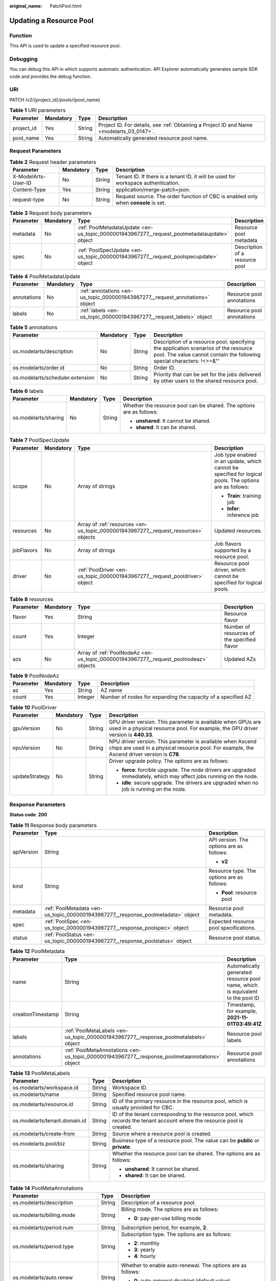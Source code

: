:original_name: PatchPool.html

.. _PatchPool:

Updating a Resource Pool
========================

Function
--------

This API is used to update a specified resource pool.

Debugging
---------

You can debug this API in which supports automatic authentication. API Explorer automatically generates sample SDK code and provides the debug function.

URI
---

PATCH /v2/{project_id}/pools/{pool_name}

.. table:: **Table 1** URI parameters

   +------------+-----------+--------+------------------------------------------------------------------------------------------+
   | Parameter  | Mandatory | Type   | Description                                                                              |
   +============+===========+========+==========================================================================================+
   | project_id | Yes       | String | Project ID. For details, see :ref:`Obtaining a Project ID and Name <modelarts_03_0147>`. |
   +------------+-----------+--------+------------------------------------------------------------------------------------------+
   | pool_name  | Yes       | String | Automatically generated resource pool name.                                              |
   +------------+-----------+--------+------------------------------------------------------------------------------------------+

Request Parameters
------------------

.. table:: **Table 2** Request header parameters

   +---------------------+-----------+--------+------------------------------------------------------------------------------------+
   | Parameter           | Mandatory | Type   | Description                                                                        |
   +=====================+===========+========+====================================================================================+
   | X-ModelArts-User-ID | No        | String | Tenant ID. If there is a tenant ID, it will be used for workspace authentication.  |
   +---------------------+-----------+--------+------------------------------------------------------------------------------------+
   | Content-Type        | Yes       | String | application/merge-patch+json.                                                      |
   +---------------------+-----------+--------+------------------------------------------------------------------------------------+
   | request-type        | No        | String | Request source. The order function of CBC is enabled only when **console** is set. |
   +---------------------+-----------+--------+------------------------------------------------------------------------------------+

.. table:: **Table 3** Request body parameters

   +-----------+-----------+---------------------------------------------------------------------------------------------+--------------------------------+
   | Parameter | Mandatory | Type                                                                                        | Description                    |
   +===========+===========+=============================================================================================+================================+
   | metadata  | No        | :ref:`PoolMetadataUpdate <en-us_topic_0000001943967277__request_poolmetadataupdate>` object | Resource pool metadata         |
   +-----------+-----------+---------------------------------------------------------------------------------------------+--------------------------------+
   | spec      | No        | :ref:`PoolSpecUpdate <en-us_topic_0000001943967277__request_poolspecupdate>` object         | Description of a resource pool |
   +-----------+-----------+---------------------------------------------------------------------------------------------+--------------------------------+

.. _en-us_topic_0000001943967277__request_poolmetadataupdate:

.. table:: **Table 4** PoolMetadataUpdate

   +-------------+-----------+-------------------------------------------------------------------------------+---------------------------+
   | Parameter   | Mandatory | Type                                                                          | Description               |
   +=============+===========+===============================================================================+===========================+
   | annotations | No        | :ref:`annotations <en-us_topic_0000001943967277__request_annotations>` object | Resource pool annotations |
   +-------------+-----------+-------------------------------------------------------------------------------+---------------------------+
   | labels      | No        | :ref:`labels <en-us_topic_0000001943967277__request_labels>` object           | Resource pool annotations |
   +-------------+-----------+-------------------------------------------------------------------------------+---------------------------+

.. _en-us_topic_0000001943967277__request_annotations:

.. table:: **Table 5** annotations

   +----------------------------------+-----------+--------+---------------------------------------------------------------------------------------------------------------------------------------------------------------+
   | Parameter                        | Mandatory | Type   | Description                                                                                                                                                   |
   +==================================+===========+========+===============================================================================================================================================================+
   | os.modelarts/description         | No        | String | Description of a resource pool, specifying the application scenarios of the resource pool. The value cannot contain the following special characters: !<>=&"' |
   +----------------------------------+-----------+--------+---------------------------------------------------------------------------------------------------------------------------------------------------------------+
   | os.modelarts/order.id            | No        | String | Order ID.                                                                                                                                                     |
   +----------------------------------+-----------+--------+---------------------------------------------------------------------------------------------------------------------------------------------------------------+
   | os.modelarts/scheduler.extension | No        | String | Priority that can be set for the jobs delivered by other users to the shared resource pool.                                                                   |
   +----------------------------------+-----------+--------+---------------------------------------------------------------------------------------------------------------------------------------------------------------+

.. _en-us_topic_0000001943967277__request_labels:

.. table:: **Table 6** labels

   +----------------------+-----------------+-----------------+----------------------------------------------------------------------+
   | Parameter            | Mandatory       | Type            | Description                                                          |
   +======================+=================+=================+======================================================================+
   | os.modelarts/sharing | No              | String          | Whether the resource pool can be shared. The options are as follows: |
   |                      |                 |                 |                                                                      |
   |                      |                 |                 | -  **unshared**: It cannot be shared.                                |
   |                      |                 |                 |                                                                      |
   |                      |                 |                 | -  **shared**: It can be shared.                                     |
   +----------------------+-----------------+-----------------+----------------------------------------------------------------------+

.. _en-us_topic_0000001943967277__request_poolspecupdate:

.. table:: **Table 7** PoolSpecUpdate

   +-----------------+-----------------+-------------------------------------------------------------------------------------+---------------------------------------------------------------------------------------------------------+
   | Parameter       | Mandatory       | Type                                                                                | Description                                                                                             |
   +=================+=================+=====================================================================================+=========================================================================================================+
   | scope           | No              | Array of strings                                                                    | Job type enabled in an update, which cannot be specified for logical pools. The options are as follows: |
   |                 |                 |                                                                                     |                                                                                                         |
   |                 |                 |                                                                                     | -  **Train**: training job                                                                              |
   |                 |                 |                                                                                     |                                                                                                         |
   |                 |                 |                                                                                     | -  **Infer**: inference job                                                                             |
   +-----------------+-----------------+-------------------------------------------------------------------------------------+---------------------------------------------------------------------------------------------------------+
   | resources       | No              | Array of :ref:`resources <en-us_topic_0000001943967277__request_resources>` objects | Updated resources.                                                                                      |
   +-----------------+-----------------+-------------------------------------------------------------------------------------+---------------------------------------------------------------------------------------------------------+
   | jobFlavors      | No              | Array of strings                                                                    | Job flavors supported by a resource pool.                                                               |
   +-----------------+-----------------+-------------------------------------------------------------------------------------+---------------------------------------------------------------------------------------------------------+
   | driver          | No              | :ref:`PoolDriver <en-us_topic_0000001943967277__request_pooldriver>` object         | Resource pool driver, which cannot be specified for logical pools.                                      |
   +-----------------+-----------------+-------------------------------------------------------------------------------------+---------------------------------------------------------------------------------------------------------+

.. _en-us_topic_0000001943967277__request_resources:

.. table:: **Table 8** resources

   +-----------+-----------+---------------------------------------------------------------------------------------+---------------------------------------------+
   | Parameter | Mandatory | Type                                                                                  | Description                                 |
   +===========+===========+=======================================================================================+=============================================+
   | flavor    | Yes       | String                                                                                | Resource flavor                             |
   +-----------+-----------+---------------------------------------------------------------------------------------+---------------------------------------------+
   | count     | Yes       | Integer                                                                               | Number of resources of the specified flavor |
   +-----------+-----------+---------------------------------------------------------------------------------------+---------------------------------------------+
   | azs       | No        | Array of :ref:`PoolNodeAz <en-us_topic_0000001943967277__request_poolnodeaz>` objects | Updated AZs                                 |
   +-----------+-----------+---------------------------------------------------------------------------------------+---------------------------------------------+

.. _en-us_topic_0000001943967277__request_poolnodeaz:

.. table:: **Table 9** PoolNodeAz

   +-----------+-----------+---------+--------------------------------------------------------------+
   | Parameter | Mandatory | Type    | Description                                                  |
   +===========+===========+=========+==============================================================+
   | az        | Yes       | String  | AZ name                                                      |
   +-----------+-----------+---------+--------------------------------------------------------------+
   | count     | Yes       | Integer | Number of nodes for expanding the capacity of a specified AZ |
   +-----------+-----------+---------+--------------------------------------------------------------+

.. _en-us_topic_0000001943967277__request_pooldriver:

.. table:: **Table 10** PoolDriver

   +-----------------+-----------------+-----------------+------------------------------------------------------------------------------------------------------------------------------------------------------------+
   | Parameter       | Mandatory       | Type            | Description                                                                                                                                                |
   +=================+=================+=================+============================================================================================================================================================+
   | gpuVersion      | No              | String          | GPU driver version. This parameter is available when GPUs are used in a physical resource pool. For example, the GPU driver version is **440.33**.         |
   +-----------------+-----------------+-----------------+------------------------------------------------------------------------------------------------------------------------------------------------------------+
   | npuVersion      | No              | String          | NPU driver version. This parameter is available when Ascend chips are used in a physical resource pool. For example, the Ascend driver version is **C78**. |
   +-----------------+-----------------+-----------------+------------------------------------------------------------------------------------------------------------------------------------------------------------+
   | updateStrategy  | No              | String          | Driver upgrade policy. The options are as follows:                                                                                                         |
   |                 |                 |                 |                                                                                                                                                            |
   |                 |                 |                 | -  **force**: forcible upgrade. The node drivers are upgraded immediately, which may affect jobs running on the node.                                      |
   |                 |                 |                 |                                                                                                                                                            |
   |                 |                 |                 | -  **idle**: secure upgrade. The drivers are upgraded when no job is running on the node.                                                                  |
   +-----------------+-----------------+-----------------+------------------------------------------------------------------------------------------------------------------------------------------------------------+

Response Parameters
-------------------

**Status code**: **200**

.. table:: **Table 11** Response body parameters

   +-----------------------+----------------------------------------------------------------------------------+--------------------------------------------+
   | Parameter             | Type                                                                             | Description                                |
   +=======================+==================================================================================+============================================+
   | apiVersion            | String                                                                           | API version. The options are as follows:   |
   |                       |                                                                                  |                                            |
   |                       |                                                                                  | -  **v2**                                  |
   +-----------------------+----------------------------------------------------------------------------------+--------------------------------------------+
   | kind                  | String                                                                           | Resource type. The options are as follows: |
   |                       |                                                                                  |                                            |
   |                       |                                                                                  | -  **Pool**: resource pool                 |
   +-----------------------+----------------------------------------------------------------------------------+--------------------------------------------+
   | metadata              | :ref:`PoolMetadata <en-us_topic_0000001943967277__response_poolmetadata>` object | Resource pool metadata.                    |
   +-----------------------+----------------------------------------------------------------------------------+--------------------------------------------+
   | spec                  | :ref:`PoolSpec <en-us_topic_0000001943967277__response_poolspec>` object         | Expected resource pool specifications.     |
   +-----------------------+----------------------------------------------------------------------------------+--------------------------------------------+
   | status                | :ref:`PoolStatus <en-us_topic_0000001943967277__response_poolstatus>` object     | Resource pool status.                      |
   +-----------------------+----------------------------------------------------------------------------------+--------------------------------------------+

.. _en-us_topic_0000001943967277__response_poolmetadata:

.. table:: **Table 12** PoolMetadata

   +-------------------+------------------------------------------------------------------------------------------------+--------------------------------------------------------------------------------+
   | Parameter         | Type                                                                                           | Description                                                                    |
   +===================+================================================================================================+================================================================================+
   | name              | String                                                                                         | Automatically generated resource pool name, which is equivalent to the pool ID |
   +-------------------+------------------------------------------------------------------------------------------------+--------------------------------------------------------------------------------+
   | creationTimestamp | String                                                                                         | Timestamp, for example, **2021-11-01T03:49:41Z**                               |
   +-------------------+------------------------------------------------------------------------------------------------+--------------------------------------------------------------------------------+
   | labels            | :ref:`PoolMetaLabels <en-us_topic_0000001943967277__response_poolmetalabels>` object           | Resource pool labels                                                           |
   +-------------------+------------------------------------------------------------------------------------------------+--------------------------------------------------------------------------------+
   | annotations       | :ref:`PoolMetaAnnotations <en-us_topic_0000001943967277__response_poolmetaannotations>` object | Resource pool annotations                                                      |
   +-------------------+------------------------------------------------------------------------------------------------+--------------------------------------------------------------------------------+

.. _en-us_topic_0000001943967277__response_poolmetalabels:

.. table:: **Table 13** PoolMetaLabels

   +-------------------------------+-----------------------+---------------------------------------------------------------------------------------------------------------------------+
   | Parameter                     | Type                  | Description                                                                                                               |
   +===============================+=======================+===========================================================================================================================+
   | os.modelarts/workspace.id     | String                | Workspace ID.                                                                                                             |
   +-------------------------------+-----------------------+---------------------------------------------------------------------------------------------------------------------------+
   | os.modelarts/name             | String                | Specified resource pool name.                                                                                             |
   +-------------------------------+-----------------------+---------------------------------------------------------------------------------------------------------------------------+
   | os.modelarts/resource.id      | String                | ID of the primary resource in the resource pool, which is usually provided for CBC.                                       |
   +-------------------------------+-----------------------+---------------------------------------------------------------------------------------------------------------------------+
   | os.modelarts/tenant.domain.id | String                | ID of the tenant corresponding to the resource pool, which records the tenant account where the resource pool is created. |
   +-------------------------------+-----------------------+---------------------------------------------------------------------------------------------------------------------------+
   | os.modelarts/create-from      | String                | Source where a resource pool is created.                                                                                  |
   +-------------------------------+-----------------------+---------------------------------------------------------------------------------------------------------------------------+
   | os.modelarts.pool/biz         | String                | Business type of a resource pool. The value can be **public** or **private**.                                             |
   +-------------------------------+-----------------------+---------------------------------------------------------------------------------------------------------------------------+
   | os.modelarts/sharing          | String                | Whether the resource pool can be shared. The options are as follows:                                                      |
   |                               |                       |                                                                                                                           |
   |                               |                       | -  **unshared**: It cannot be shared.                                                                                     |
   |                               |                       |                                                                                                                           |
   |                               |                       | -  **shared**: It can be shared.                                                                                          |
   +-------------------------------+-----------------------+---------------------------------------------------------------------------------------------------------------------------+

.. _en-us_topic_0000001943967277__response_poolmetaannotations:

.. table:: **Table 14** PoolMetaAnnotations

   +----------------------------------+-----------------------+---------------------------------------------------------------------------------------------+
   | Parameter                        | Type                  | Description                                                                                 |
   +==================================+=======================+=============================================================================================+
   | os.modelarts/description         | String                | Description of a resource pool.                                                             |
   +----------------------------------+-----------------------+---------------------------------------------------------------------------------------------+
   | os.modelarts/billing.mode        | String                | Billing mode. The options are as follows:                                                   |
   |                                  |                       |                                                                                             |
   |                                  |                       | -  **0**: pay-per-use billing mode                                                          |
   +----------------------------------+-----------------------+---------------------------------------------------------------------------------------------+
   | os.modelarts/period.num          | String                | Subscription period, for example, **2**.                                                    |
   +----------------------------------+-----------------------+---------------------------------------------------------------------------------------------+
   | os.modelarts/period.type         | String                | Subscription type. The options are as follows:                                              |
   |                                  |                       |                                                                                             |
   |                                  |                       | -  **2**: monthly                                                                           |
   |                                  |                       |                                                                                             |
   |                                  |                       | -  **3**: yearly                                                                            |
   |                                  |                       |                                                                                             |
   |                                  |                       | -  **4**: hourly                                                                            |
   +----------------------------------+-----------------------+---------------------------------------------------------------------------------------------+
   | os.modelarts/auto.renew          | String                | Whether to enable auto-renewal. The options are as follows:                                 |
   |                                  |                       |                                                                                             |
   |                                  |                       | -  **0**: auto-renewal disabled (default value)                                             |
   |                                  |                       |                                                                                             |
   |                                  |                       | -  **1**: auto-renewal enabled                                                              |
   +----------------------------------+-----------------------+---------------------------------------------------------------------------------------------+
   | os.modelarts/promotion.info      | String                | Discount selected in CBC.                                                                   |
   +----------------------------------+-----------------------+---------------------------------------------------------------------------------------------+
   | os.modelarts/service.console.url | String                | URL of the page displayed after the subscription order is paid.                             |
   +----------------------------------+-----------------------+---------------------------------------------------------------------------------------------+
   | os.modelarts/order.id            | String                | Order ID.                                                                                   |
   +----------------------------------+-----------------------+---------------------------------------------------------------------------------------------+
   | os.modelarts/flavor.resource.ids | String                | Resource ID corresponding to each flavor, which is used for interaction with CBC.           |
   +----------------------------------+-----------------------+---------------------------------------------------------------------------------------------+
   | os.modelarts/tms.tags            | String                | TMS tags specified by the user during creation.                                             |
   +----------------------------------+-----------------------+---------------------------------------------------------------------------------------------+
   | os.modelarts/scheduler.extension | String                | Priority that can be set for the jobs delivered by other users to the shared resource pool. |
   +----------------------------------+-----------------------+---------------------------------------------------------------------------------------------+
   | os.modelarts.pool/subpools.count | String                | Number of logical sub-pools in a resource pool.                                             |
   +----------------------------------+-----------------------+---------------------------------------------------------------------------------------------+

.. _en-us_topic_0000001943967277__response_poolspec:

.. table:: **Table 15** PoolSpec

   +-----------------------+--------------------------------------------------------------------------------------+-------------------------------------------------------------------------------------------------------------------------------------------------------------------------------------------------------+
   | Parameter             | Type                                                                                 | Description                                                                                                                                                                                           |
   +=======================+======================================================================================+=======================================================================================================================================================================================================+
   | type                  | String                                                                               | Resource pool type. The options are as follows:                                                                                                                                                       |
   |                       |                                                                                      |                                                                                                                                                                                                       |
   |                       |                                                                                      | -  **Dedicate**: physical resource pool, which uses a separate network and supports network connection, custom drivers, and custom job types.                                                         |
   |                       |                                                                                      |                                                                                                                                                                                                       |
   |                       |                                                                                      | -  **Logical**: logical resource pool, which features faster creation. Only training jobs are supported currently. After a logical pool is created, contact the administrator for approval.           |
   +-----------------------+--------------------------------------------------------------------------------------+-------------------------------------------------------------------------------------------------------------------------------------------------------------------------------------------------------+
   | scope                 | Array of strings                                                                     | Job type supported by a resource pool. Select at least one type. All options are supported by physical resource pools. Logical resource pools support only training jobs. The options are as follows: |
   |                       |                                                                                      |                                                                                                                                                                                                       |
   |                       |                                                                                      | -  **Train**: training job                                                                                                                                                                            |
   |                       |                                                                                      |                                                                                                                                                                                                       |
   |                       |                                                                                      | -  **Infer**: inference job                                                                                                                                                                           |
   +-----------------------+--------------------------------------------------------------------------------------+-------------------------------------------------------------------------------------------------------------------------------------------------------------------------------------------------------+
   | resources             | Array of :ref:`resources <en-us_topic_0000001943967277__response_resources>` objects | Resource flavor list in a resource pool, including resource flavors and the number of resources for each flavor.                                                                                      |
   +-----------------------+--------------------------------------------------------------------------------------+-------------------------------------------------------------------------------------------------------------------------------------------------------------------------------------------------------+
   | network               | :ref:`network <en-us_topic_0000001943967277__response_network>` object               | Network settings for a resource pool. This parameter is mandatory for physical resource pools and is unavailable for logical resource pools.                                                          |
   +-----------------------+--------------------------------------------------------------------------------------+-------------------------------------------------------------------------------------------------------------------------------------------------------------------------------------------------------+
   | masters               | Array of :ref:`masters <en-us_topic_0000001943967277__response_masters>` objects     | Master node parameters in a resource pool. This parameter is optional for physical resource pools and is unavailable for logical resource pools.                                                      |
   +-----------------------+--------------------------------------------------------------------------------------+-------------------------------------------------------------------------------------------------------------------------------------------------------------------------------------------------------+
   | jobFlavors            | Array of strings                                                                     | Names of the job flavors supported by a resource pool.                                                                                                                                                |
   +-----------------------+--------------------------------------------------------------------------------------+-------------------------------------------------------------------------------------------------------------------------------------------------------------------------------------------------------+
   | driver                | :ref:`PoolDriver <en-us_topic_0000001943967277__response_pooldriver>` object         | Resource pool driver information.                                                                                                                                                                     |
   +-----------------------+--------------------------------------------------------------------------------------+-------------------------------------------------------------------------------------------------------------------------------------------------------------------------------------------------------+
   | controlMode           | Integer                                                                              | Restriction status of a resource pool. The options are as follows:                                                                                                                                    |
   |                       |                                                                                      |                                                                                                                                                                                                       |
   |                       |                                                                                      | -  **0**: It is not restricted.                                                                                                                                                                       |
   |                       |                                                                                      |                                                                                                                                                                                                       |
   |                       |                                                                                      | -  **2**: Modifying specifications is restricted.                                                                                                                                                     |
   |                       |                                                                                      |                                                                                                                                                                                                       |
   |                       |                                                                                      | -  **4**: The service is restricted.                                                                                                                                                                  |
   |                       |                                                                                      |                                                                                                                                                                                                       |
   |                       |                                                                                      | -  **8**: It is frozen.                                                                                                                                                                               |
   |                       |                                                                                      |                                                                                                                                                                                                       |
   |                       |                                                                                      | -  **16**. A resource pool can have several statuses.                                                                                                                                                 |
   +-----------------------+--------------------------------------------------------------------------------------+-------------------------------------------------------------------------------------------------------------------------------------------------------------------------------------------------------+

.. _en-us_topic_0000001943967277__response_resources:

.. table:: **Table 16** resources

   +-----------+----------------------------------------------------------------------------------------+---------------------------------------------------------+
   | Parameter | Type                                                                                   | Description                                             |
   +===========+========================================================================================+=========================================================+
   | flavor    | String                                                                                 | Resource flavor, for example, **modelarts.vm.gpu.t4u8** |
   +-----------+----------------------------------------------------------------------------------------+---------------------------------------------------------+
   | count     | Integer                                                                                | Number of resources of the specified flavor             |
   +-----------+----------------------------------------------------------------------------------------+---------------------------------------------------------+
   | azs       | Array of :ref:`PoolNodeAz <en-us_topic_0000001943967277__response_poolnodeaz>` objects | AZ list                                                 |
   +-----------+----------------------------------------------------------------------------------------+---------------------------------------------------------+

.. _en-us_topic_0000001943967277__response_poolnodeaz:

.. table:: **Table 17** PoolNodeAz

   +-----------+---------+--------------------------------------------------------------+
   | Parameter | Type    | Description                                                  |
   +===========+=========+==============================================================+
   | az        | String  | AZ name                                                      |
   +-----------+---------+--------------------------------------------------------------+
   | count     | Integer | Number of nodes for expanding the capacity of a specified AZ |
   +-----------+---------+--------------------------------------------------------------+

.. _en-us_topic_0000001943967277__response_network:

.. table:: **Table 18** network

   +-----------+--------+-----------------------------------------------------------------------------------------------------------------------------------------------------------------+
   | Parameter | Type   | Description                                                                                                                                                     |
   +===========+========+=================================================================================================================================================================+
   | name      | String | Network name. When you create a network with a specified name, the system will automatically create subnets for you. By default, the first subnet will be used. |
   +-----------+--------+-----------------------------------------------------------------------------------------------------------------------------------------------------------------+

.. _en-us_topic_0000001943967277__response_masters:

.. table:: **Table 19** masters

   ========= ====== ===================================
   Parameter Type   Description
   ========= ====== ===================================
   az        String AZ where the master node is located
   ========= ====== ===================================

.. _en-us_topic_0000001943967277__response_pooldriver:

.. table:: **Table 20** PoolDriver

   +-----------------------+-----------------------+------------------------------------------------------------------------------------------------------------------------------------------------------------+
   | Parameter             | Type                  | Description                                                                                                                                                |
   +=======================+=======================+============================================================================================================================================================+
   | gpuVersion            | String                | GPU driver version. This parameter is available when GPUs are used in a physical resource pool. For example, the GPU driver version is **440.33**.         |
   +-----------------------+-----------------------+------------------------------------------------------------------------------------------------------------------------------------------------------------+
   | npuVersion            | String                | NPU driver version. This parameter is available when Ascend chips are used in a physical resource pool. For example, the Ascend driver version is **C78**. |
   +-----------------------+-----------------------+------------------------------------------------------------------------------------------------------------------------------------------------------------+
   | updateStrategy        | String                | Driver upgrade policy. The options are as follows:                                                                                                         |
   |                       |                       |                                                                                                                                                            |
   |                       |                       | -  **force**: forcible upgrade. The node drivers are upgraded immediately, which may affect jobs running on the node.                                      |
   |                       |                       |                                                                                                                                                            |
   |                       |                       | -  **idle**: secure upgrade. The drivers are upgraded when no job is running on the node.                                                                  |
   +-----------------------+-----------------------+------------------------------------------------------------------------------------------------------------------------------------------------------------+

.. _en-us_topic_0000001943967277__response_poolstatus:

.. table:: **Table 21** PoolStatus

   +-----------------------+------------------------------------------------------------------------------+--------------------------------------------------------------------------------------------------------------+
   | Parameter             | Type                                                                         | Description                                                                                                  |
   +=======================+==============================================================================+==============================================================================================================+
   | phase                 | String                                                                       | Status of a resource pool. The options are as follows:                                                       |
   |                       |                                                                              |                                                                                                              |
   |                       |                                                                              | -  **Creating**: It is being created.                                                                        |
   |                       |                                                                              |                                                                                                              |
   |                       |                                                                              | -  **Running**: It is running.                                                                               |
   |                       |                                                                              |                                                                                                              |
   |                       |                                                                              | -  **Abnormal**: It malfunctions.                                                                            |
   |                       |                                                                              |                                                                                                              |
   |                       |                                                                              | -  **Deleting**: It is being deleted.                                                                        |
   |                       |                                                                              |                                                                                                              |
   |                       |                                                                              | -  **Error**: An error occurred in the resource pool.                                                        |
   |                       |                                                                              |                                                                                                              |
   |                       |                                                                              | -  **CreationFailed**: It fails to be created.                                                               |
   |                       |                                                                              |                                                                                                              |
   |                       |                                                                              | -  **ScalingFailed**: It fails to be scaled out.                                                             |
   |                       |                                                                              |                                                                                                              |
   |                       |                                                                              | -  **Waiting**: It is awaiting creation, which is typically caused by an unpaid order or unapproved request. |
   +-----------------------+------------------------------------------------------------------------------+--------------------------------------------------------------------------------------------------------------+
   | message               | String                                                                       | Message indicating that the resource pool is in the current state.                                           |
   +-----------------------+------------------------------------------------------------------------------+--------------------------------------------------------------------------------------------------------------+
   | resources             | :ref:`resources <en-us_topic_0000001943967277__response_resources>` object   | Resources in different states in a resource pool.                                                            |
   +-----------------------+------------------------------------------------------------------------------+--------------------------------------------------------------------------------------------------------------+
   | scope                 | Array of :ref:`scope <en-us_topic_0000001943967277__response_scope>` objects | Service status in the resource pool.                                                                         |
   +-----------------------+------------------------------------------------------------------------------+--------------------------------------------------------------------------------------------------------------+
   | driver                | :ref:`driver <en-us_topic_0000001943967277__response_driver>` object         | Resource pool driver information.                                                                            |
   +-----------------------+------------------------------------------------------------------------------+--------------------------------------------------------------------------------------------------------------+
   | parent                | String                                                                       | Name of the parent node of a resource pool. This parameter is left blank for physical pools.                 |
   +-----------------------+------------------------------------------------------------------------------+--------------------------------------------------------------------------------------------------------------+
   | root                  | String                                                                       | Name of the root node in a resource pool. For a physical pool, the value is its name.                        |
   +-----------------------+------------------------------------------------------------------------------+--------------------------------------------------------------------------------------------------------------+

.. table:: **Table 22** resources

   +-----------+--------------------------------------------------------------------------------------------------------+--------------------------------------------+
   | Parameter | Type                                                                                                   | Description                                |
   +===========+========================================================================================================+============================================+
   | creating  | :ref:`PoolResourceFlavorCount <en-us_topic_0000001943967277__response_poolresourceflavorcount>` object | Number of resources that are being created |
   +-----------+--------------------------------------------------------------------------------------------------------+--------------------------------------------+
   | available | :ref:`PoolResourceFlavorCount <en-us_topic_0000001943967277__response_poolresourceflavorcount>` object | Number of available resources              |
   +-----------+--------------------------------------------------------------------------------------------------------+--------------------------------------------+
   | abnormal  | :ref:`PoolResourceFlavorCount <en-us_topic_0000001943967277__response_poolresourceflavorcount>` object | Number of abnormal resources               |
   +-----------+--------------------------------------------------------------------------------------------------------+--------------------------------------------+
   | deleting  | :ref:`PoolResourceFlavorCount <en-us_topic_0000001943967277__response_poolresourceflavorcount>` object | Number of resources that are being deleted |
   +-----------+--------------------------------------------------------------------------------------------------------+--------------------------------------------+

.. _en-us_topic_0000001943967277__response_poolresourceflavorcount:

.. table:: **Table 23** PoolResourceFlavorCount

   +-----------+--------------------------------------------------------------------------+--------------------------------------------------------------------------------------------------------------------------------------------------------------------------------------+
   | Parameter | Type                                                                     | Description                                                                                                                                                                          |
   +===========+==========================================================================+======================================================================================================================================================================================+
   | flavor    | String                                                                   | Resource flavor name, for example, **modelarts.vm.gpu.t4u8**.                                                                                                                        |
   +-----------+--------------------------------------------------------------------------+--------------------------------------------------------------------------------------------------------------------------------------------------------------------------------------+
   | count     | Integer                                                                  | Minimum count for the flavors in a resource pool.                                                                                                                                    |
   +-----------+--------------------------------------------------------------------------+--------------------------------------------------------------------------------------------------------------------------------------------------------------------------------------+
   | maxCount  | Integer                                                                  | Elastic usage of the resource flavor. This parameter value is the same the **count** value in a physical pool. It is greater than or equal to the **count** value in a logical pool. |
   +-----------+--------------------------------------------------------------------------+--------------------------------------------------------------------------------------------------------------------------------------------------------------------------------------+
   | azs       | Array of :ref:`azs <en-us_topic_0000001943967277__response_azs>` objects | Number of AZs where resources are located.                                                                                                                                           |
   +-----------+--------------------------------------------------------------------------+--------------------------------------------------------------------------------------------------------------------------------------------------------------------------------------+

.. _en-us_topic_0000001943967277__response_azs:

.. table:: **Table 24** azs

   ========= ======= ======================
   Parameter Type    Description
   ========= ======= ======================
   az        String  AZ name
   count     Integer Number of AZ resources
   ========= ======= ======================

.. _en-us_topic_0000001943967277__response_scope:

.. table:: **Table 25** scope

   +-----------------------+-----------------------+---------------------------------------------+
   | Parameter             | Type                  | Description                                 |
   +=======================+=======================+=============================================+
   | scopeType             | String                | Service type. The options are as follows:   |
   |                       |                       |                                             |
   |                       |                       | -  **Train**: training job                  |
   |                       |                       |                                             |
   |                       |                       | -  **Infer**: inference job                 |
   +-----------------------+-----------------------+---------------------------------------------+
   | state                 | String                | Service status. The options are as follows: |
   |                       |                       |                                             |
   |                       |                       | -  **Enabling**: It is being started.       |
   |                       |                       |                                             |
   |                       |                       | -  **Enabled**: It is enabled.              |
   |                       |                       |                                             |
   |                       |                       | -  **Disabling**: It is being disabled.     |
   |                       |                       |                                             |
   |                       |                       | -  **Disabled**: It is disabled.            |
   +-----------------------+-----------------------+---------------------------------------------+

.. _en-us_topic_0000001943967277__response_driver:

.. table:: **Table 26** driver

   +-----------+------------------------------------------------------------------------------------------+------------------------+
   | Parameter | Type                                                                                     | Description            |
   +===========+==========================================================================================+========================+
   | gpu       | :ref:`PoolDriverStatus <en-us_topic_0000001943967277__response_pooldriverstatus>` object | GPU driver information |
   +-----------+------------------------------------------------------------------------------------------+------------------------+
   | npu       | :ref:`PoolDriverStatus <en-us_topic_0000001943967277__response_pooldriverstatus>` object | NPU driver information |
   +-----------+------------------------------------------------------------------------------------------+------------------------+

.. _en-us_topic_0000001943967277__response_pooldriverstatus:

.. table:: **Table 27** PoolDriverStatus

   +-----------------------+-----------------------+----------------------------------------------------+
   | Parameter             | Type                  | Description                                        |
   +=======================+=======================+====================================================+
   | version               | String                | Current driver version.                            |
   +-----------------------+-----------------------+----------------------------------------------------+
   | state                 | String                | Current driver status. The options are as follows: |
   |                       |                       |                                                    |
   |                       |                       | -  **Creating**: It is being created.              |
   |                       |                       |                                                    |
   |                       |                       | -  **Upgrading**: It is being upgraded.            |
   |                       |                       |                                                    |
   |                       |                       | -  **Running**: It is running.                     |
   |                       |                       |                                                    |
   |                       |                       | -  **Abnormal**: It is abnormal.                   |
   +-----------------------+-----------------------+----------------------------------------------------+

**Status code**: **400**

.. table:: **Table 28** Response body parameters

   ========== ====== =============
   Parameter  Type   Description
   ========== ====== =============
   error_code String Error code
   error_msg  String Error message
   ========== ====== =============

**Status code**: **404**

.. table:: **Table 29** Response body parameters

   ========== ====== =============
   Parameter  Type   Description
   ========== ====== =============
   error_code String Error code
   error_msg  String Error message
   ========== ====== =============

Example Requests
----------------

Scale out a resource pool.

.. code-block::

   PATCH https://{endpoint}/v2/{project_id}/pools/{pool_name}

   {
     "spec" : {
       "resources" : [ {
         "flavor" : "modelarts.vm.cpu.4ud",
         "count" : 3
       } ]
     }
   }

Example Responses
-----------------

**Status code**: **200**

OK.

.. code-block::

   {
     "kind" : "Pool",
     "apiVersion" : "v2",
     "metadata" : {
       "name" : "auto-pool-os-86c13962597848eeb29c5861153a391f",
       "creationTimestamp" : "2022-09-16T03:10:40Z",
       "labels" : {
         "os.modelarts/name" : "auto-pool-os",
         "os.modelarts/workspace.id" : "0",
         "os.modelarts/resource.id" : "maos-auto-pool-os-72w8d"
       },
       "annotations" : {
         "os.modelarts/description" : "",
         "os.modelarts/billing.mode" : "0"
       }
     },
     "spec" : {
       "type" : "Dedicate",
       "scope" : [ "Train", "Infer" ],
       "resources" : [ {
         "flavor" : "modelarts.vm.cpu.4ud",
         "count" : 3
       } ],
       "network" : {
         "name" : "network-maos-86c13962597848eeb29c5861153a391f"
       }
     },
     "status" : {
       "phase" : "Running",
       "root" : "auto-pool-os-86c13962597848eeb29c5861153a391f",
       "scope" : [ {
         "scopeType" : "Train",
         "state" : "Enabled"
       }, {
         "scopeType" : "Infer",
         "state" : "Enabled"
       } ],
       "resources" : {
         "creating" : [ {
           "flavor" : "modelarts.vm.cpu.4ud",
           "count" : 1,
           "azs" : [ {
             "az" : "xxxxx-7c",
             "count" : 1
           } ]
         } ],
         "available" : [ {
           "flavor" : "modelarts.vm.cpu.4ud",
           "count" : 2,
           "azs" : [ {
             "az" : "xxxxx-7c",
             "count" : 2
           } ]
         } ]
       }
     }
   }

**Status code**: **400**

Bad request

.. code-block::

   {
     "error_code" : "ModelArts.50004000",
     "error_msg" : "Bad request"
   }

**Status code**: **404**

Not found.

.. code-block::

   {
     "error_code" : "ModelArts.50015001",
     "error_msg" : "pool not found"
   }

Status Codes
------------

=========== ============
Status Code Description
=========== ============
200         OK.
400         Bad request.
404         Not found.
=========== ============

Error Codes
-----------

For details, see :ref:`Error Codes <modelarts_03_0095>`.

